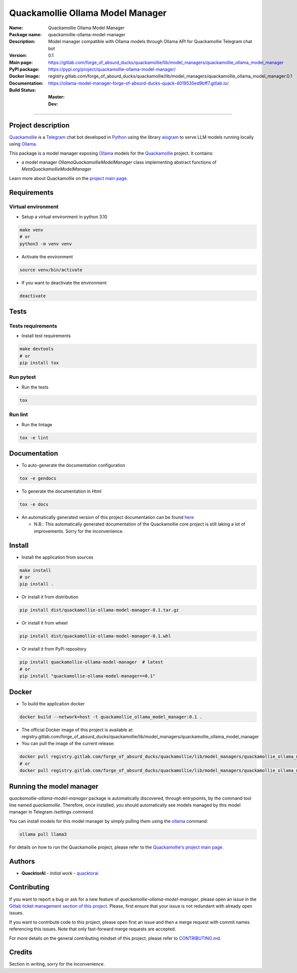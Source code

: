 =================================
Quackamollie Ollama Model Manager
=================================

:Name: Quackamollie Ollama Model Manager
:Package name: quackamollie-ollama-model-manager
:Description: Model manager compatible with Ollama models through Ollama API for Quackamollie Telegram chat bot
:Version: 0.1
:Main page: https://gitlab.com/forge_of_absurd_ducks/quackamollie/lib/model_managers/quackamollie_ollama_model_manager
:PyPI package: https://pypi.org/project/quackamollie-ollama-model-manager/
:Docker Image: registry.gitlab.com/forge_of_absurd_ducks/quackamollie/lib/model_managers/quackamollie_ollama_model_manager:0.1
:Documentation: https://ollama-model-manager-forge-of-absurd-ducks-quack-4019535ed9bff7.gitlab.io/
:Build Status:
    :Master: |master_pipeline_badge| |master_coverage_badge|
    :Dev: |dev_pipeline_badge| |dev_coverage_badge|

.. |master_pipeline_badge| image:: https://gitlab.com/forge_of_absurd_ducks/quackamollie/lib/model_managers/quackamollie_ollama_model_manager/badges/master/pipeline.svg
   :target: https://gitlab.com/forge_of_absurd_ducks/quackamollie/lib/model_managers/quackamollie_ollama_model_manager/commits/master
   :alt: Master pipeline status
.. |master_coverage_badge| image:: https://gitlab.com/forge_of_absurd_ducks/quackamollie/lib/model_managers/quackamollie_ollama_model_manager/badges/master/coverage.svg
   :target: https://gitlab.com/forge_of_absurd_ducks/quackamollie/lib/model_managers/quackamollie_ollama_model_manager/commits/master
   :alt: Master coverage status

.. |dev_pipeline_badge| image:: https://gitlab.com/forge_of_absurd_ducks/quackamollie/lib/model_managers/quackamollie_ollama_model_manager/badges/dev/pipeline.svg
   :target: https://gitlab.com/forge_of_absurd_ducks/quackamollie/lib/model_managers/quackamollie_ollama_model_manager/commits/dev
   :alt: Dev pipeline status
.. |dev_coverage_badge| image:: https://gitlab.com/forge_of_absurd_ducks/quackamollie/lib/model_managers/quackamollie_ollama_model_manager/badges/dev/coverage.svg
   :target: https://gitlab.com/forge_of_absurd_ducks/quackamollie/lib/model_managers/quackamollie_ollama_model_manager/commits/dev
   :alt: Dev coverage status

----

Project description
===================
`Quackamollie <https://gitlab.com/forge_of_absurd_ducks/quackamollie/quackamollie>`_ is a `Telegram <https://telegram.org/>`_ chat bot
developed in `Python <https://www.python.org/>`_ using the library `aiogram <https://docs.aiogram.dev/en/latest/>`_ to serve LLM models
running locally using `Ollama <https://ollama.com/>`_.

This package is a model manager exposing `Ollama <https://ollama.com/>`_ models for the `Quackamollie <https://gitlab.com/forge_of_absurd_ducks/quackamollie/quackamollie>`_ project.
It contains:

- a model manager `OllamaQuackamollieModelManager` class implementing abstract functions of `MetaQuackamollieModelManager`

Learn more about Quackamollie on the `project main page <https://gitlab.com/forge_of_absurd_ducks/quackamollie/quackamollie>`_.


Requirements
============

Virtual environment
------------------------------
- Setup a virtual environment in python 3.10

.. code-block:: bash

   make venv
   # or
   python3 -m venv venv

- Activate the environment

.. code-block:: bash

   source venv/bin/activate

- If you want to deactivate the environment

.. code-block:: bash

   deactivate


Tests
=====

Tests requirements
------------------
- Install test requirements

.. code-block:: bash

   make devtools
   # or
   pip install tox

Run pytest
----------
- Run the tests

.. code-block:: bash

   tox

Run lint
--------
- Run the lintage

.. code-block:: bash

   tox -e lint


Documentation
=============

- To auto-generate the documentation configuration

.. code-block:: bash

   tox -e gendocs

- To generate the documentation in Html

.. code-block:: bash

   tox -e docs

- An automatically generated version of this project documentation can be found `here <https://ollama-model-manager-forge-of-absurd-ducks-quack-4019535ed9bff7.gitlab.io/>`_

  - N.B.: This automatically generated documentation of the Quackamollie core project is still laking a lot of improvements. Sorry for the inconvenience.


Install
=======
- Install the application from sources

.. code-block:: bash

   make install
   # or
   pip install .

- Or install it from distribution

.. code-block:: bash

   pip install dist/quackamollie-ollama-model-manager-0.1.tar.gz

- Or install it from wheel

.. code-block:: bash

   pip install dist/quackamollie-ollama-model-manager-0.1.whl

- Or install it from PyPi repository

.. code-block:: bash

   pip install quackamollie-ollama-model-manager  # latest
   # or
   pip install "quackamollie-ollama-model-manager==0.1"


Docker
======
- To build the application docker

.. code-block:: bash

   docker build --network=host -t quackamollie_ollama_model_manager:0.1 .

- The official Docker image of this project is available at: registry.gitlab.com/forge_of_absurd_ducks/quackamollie/lib/model_managers/quackamollie_ollama_model_manager

- You can pull the image of the current release:

.. code-block:: bash

   docker pull registry.gitlab.com/forge_of_absurd_ducks/quackamollie/lib/model_managers/quackamollie_ollama_model_manager:latest  # or dev
   # or
   docker pull registry.gitlab.com/forge_of_absurd_ducks/quackamollie/lib/model_managers/quackamollie_ollama_model_manager:0.1


Running the model manager
=========================
`quackamollie-ollama-model-manager` package is automatically discovered, through entrypoints, by the command tool line named `quackamollie`.
Therefore, once installed, you should automatically see models managed by this model manager in Telegram `/settings` command.

You can install models for this model manager by simply pulling them using the `ollama <https://ollama.com/>`_ command:

.. code-block:: bash

   ollama pull llama3

For details on how to run the Quackamollie project, please refer to the `Quackamollie's project main page <https://gitlab.com/forge_of_absurd_ducks/quackamollie/quackamollie>`_.


Authors
=======

- **QuacktorAI** - *Initial work* - `quacktorai <https://gitlab.com/quacktorai>`_


Contributing
============
If you want to report a bug or ask for a new feature of `quackamollie-ollama-model-manager`, please open an issue
in the `Gitlab ticket management section of this project <https://gitlab.com/forge_of_absurd_ducks/quackamollie/lib/model_managers/quackamollie_ollama_model_manager/-/issues>`_.
Please, first ensure that your issue is not redundant with already open issues.

If you want to contribute code to this project, please open first an issue and then a merge request with commit names referencing this issues.
Note that only fast-forward merge requests are accepted.

For more details on the general contributing mindset of this project, please refer to `CONTRIBUTING.md <https://gitlab.com/forge_of_absurd_ducks/quackamollie/lib/model_managers/quackamollie_ollama_model_manager/-/blob/master/CONTRIBUTING.md>`_.


Credits
=======
Section in writing, sorry for the inconvenience.
